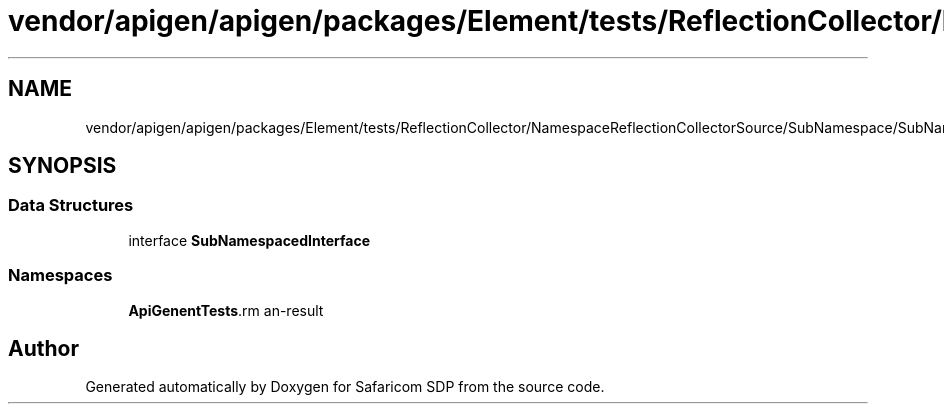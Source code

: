 .TH "vendor/apigen/apigen/packages/Element/tests/ReflectionCollector/NamespaceReflectionCollectorSource/SubNamespace/SubNamespacedInterface.php" 3 "Sat Sep 26 2020" "Safaricom SDP" \" -*- nroff -*-
.ad l
.nh
.SH NAME
vendor/apigen/apigen/packages/Element/tests/ReflectionCollector/NamespaceReflectionCollectorSource/SubNamespace/SubNamespacedInterface.php
.SH SYNOPSIS
.br
.PP
.SS "Data Structures"

.in +1c
.ti -1c
.RI "interface \fBSubNamespacedInterface\fP"
.br
.in -1c
.SS "Namespaces"

.in +1c
.ti -1c
.RI " \fBApiGen\\Element\\Tests\\ReflectionCollector\\NamespaceReflectionCollectorSource\\SubNamespace\fP"
.br
.in -1c
.SH "Author"
.PP 
Generated automatically by Doxygen for Safaricom SDP from the source code\&.
